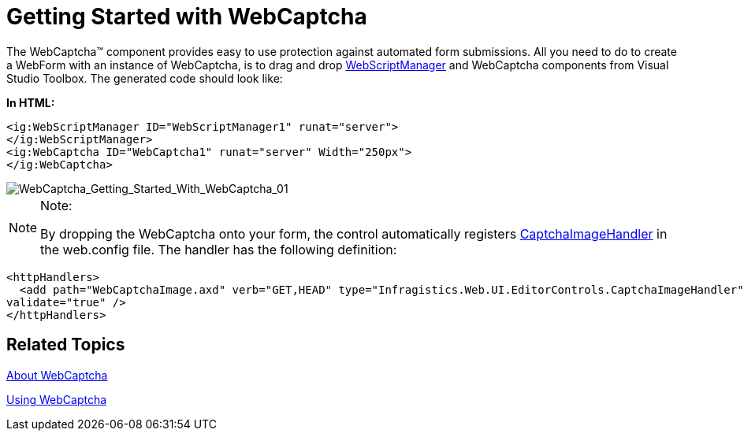 ﻿////

|metadata|
{
    "name": "webcaptcha-getting-started-with-webcaptcha",
    "controlName": ["WebCaptcha"],
    "tags": ["Getting Started","Validation"],
    "guid": "169f0356-69bb-43d8-8559-55685980be02",  
    "buildFlags": [],
    "createdOn": "2010-05-31T11:35:47.0645197Z"
}
|metadata|
////

= Getting Started with WebCaptcha

The WebCaptcha™ component provides easy to use protection against automated form submissions. All you need to do to create a WebForm with an instance of WebCaptcha, is to drag and drop link:infragistics4.web.v{ProductVersion}~infragistics.web.ui.webscriptmanager.html[WebScriptManager] and WebCaptcha components from Visual Studio Toolbox. The generated code should look like:

*In HTML:*

----
<ig:WebScriptManager ID="WebScriptManager1" runat="server">
</ig:WebScriptManager>
<ig:WebCaptcha ID="WebCaptcha1" runat="server" Width="250px">
</ig:WebCaptcha>
----

image::images/WebCaptcha_Getting_Started_With_WebCaptcha_01.png[WebCaptcha_Getting_Started_With_WebCaptcha_01]

.Note:
[NOTE]
====
By dropping the WebCaptcha onto your form, the control automatically registers link:infragistics4.web.v{ProductVersion}~infragistics.web.ui.editorcontrols.captchaimagehandler.html[CaptchaImageHandler] in the web.config file. The handler has the following definition:
====

----
<httpHandlers>
  <add path="WebCaptchaImage.axd" verb="GET,HEAD" type="Infragistics.Web.UI.EditorControls.CaptchaImageHandler"
validate="true" />
</httpHandlers>
----

== Related Topics

link:webcaptcha-about-webcaptcha.html[About WebCaptcha]

link:webcaptcha-using-webcaptcha.html[Using WebCaptcha]
